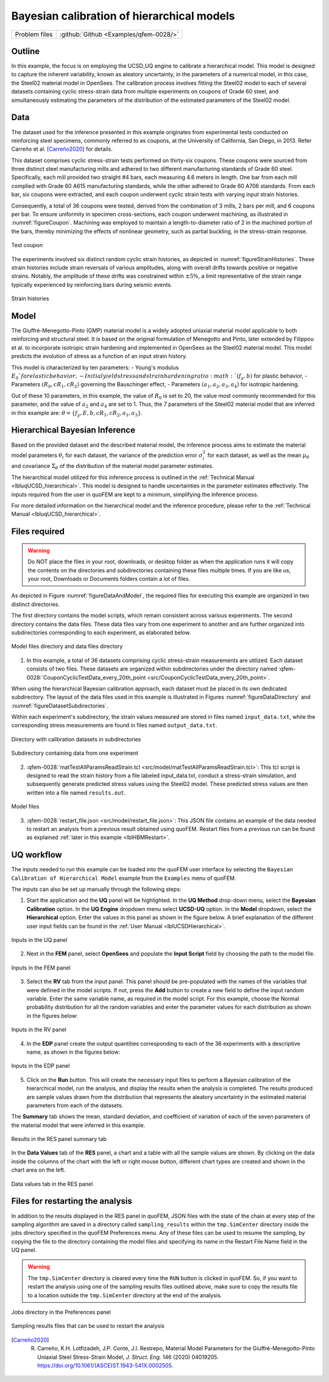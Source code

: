 .. _qfem-0028:

Bayesian calibration of hierarchical models
===========================================

+---------------+----------------------------------------------+
| Problem files | :github:`Github <Examples/qfem-0028/>`       |
+---------------+----------------------------------------------+

Outline
-------
In this example, the focus is on employing the UCSD_UQ engine to calibrate a hierarchical model. This model is designed to capture the inherent variability, known as aleatory uncertainty, in the parameters of a numerical model, in this case, the Steel02 material model in OpenSees. The calibration process involves fitting the Steel02 model to each of several datasets containing cyclic stress-strain data from multiple experiments on coupons of Grade 60 steel, and simultaneously estimating the parameters of the distribution of the estimated parameters of the Steel02 model.

Data
----
The dataset used for the inference presented in this example originates from experimental tests conducted on reinforcing steel specimens, commonly referred to as coupons, at the University of California, San Diego, in 2013. Refer Carreño et al. [Carreño2020]_ for details.

This dataset comprises cyclic stress-strain tests performed on thirty-six coupons. These coupons were sourced from three distinct steel manufacturing mills and adhered to two different manufacturing standards of Grade 60 steel. Specifically, each mill provided two straight #4 bars, each measuring 4.6 meters in length. One bar from each mill complied with Grade 60 A615 manufacturing standards, while the other adhered to Grade 60 A706 standards. From each bar, six coupons were extracted, and each coupon underwent cyclic strain tests with varying input strain histories.

Consequently, a total of 36 coupons were tested, derived from the combination of 3 mills, 2 bars per mill, and 6 coupons per bar. To ensure uniformity in specimen cross-sections, each coupon underwent machining, as illustrated in :numref:`figureCoupon`. Machining was employed to maintain a length-to-diameter ratio of 2 in the machined portion of the bars, thereby minimizing the effects of nonlinear geometry, such as partial buckling, in the stress-strain response.

.. _figureCoupon:

.. figure:: figures/Coupon.png
   :align: center
   :figclass: align-center
   
   Test coupon


The experiments involved six distinct random cyclic strain histories, as depicted in :numref:`figureStrainHistories`. These strain histories include strain reversals of various amplitudes, along with overall drifts towards positive or negative strains. Notably, the amplitude of these drifts was constrained within :math:`\pm 5\%`, a limit representative of the strain range typically experienced by reinforcing bars during seismic events.

.. _figureStrainHistories:

.. figure:: figures/StrainHistories.png
   :align: center
   :figclass: align-center
   
   Strain histories


Model
-----
The Giuffré-Menegotto-Pinto (GMP) material model is a widely adopted uniaxial material model applicable to both reinforcing and structural steel. It is based on the original formulation of Menegotto and Pinto, later extended by Filippou et al. to incorporate isotropic strain hardening and implemented in OpenSees as the Steel02 material model. This model predicts the evolution of stress as a function of an input strain history.

This model is characterized by ten parameters:
- Young's modulus :math:`E_0`for elastic behavior,
- Initial yield stress and strain hardening ratio :math:`(f_y, b)` for plastic behavior,
- Parameters :math:`(R_0, cR_1, cR_2)` governing the Bauschinger effect,
- Parameters :math:`(a_1, a_2, a_3, a_4)` for isotropic hardening.

Out of these 10 parameters, in this example, the value of :math:`R_0` is set to 20, the value most commonly recommended for this parameter, and the value of :math:`a_2` and :math:`a_4` are set to 1. Thus, the 7 parameters of the Steel02 material model that are inferred in this example are: :math:`\theta = \{f_y, E, b, cR_1, cR_2, a_1, a_3\}`. 


Hierarchical Bayesian Inference
-------------------------------
Based on the provided dataset and the described material model, the inference process aims to estimate the material model parameters :math:`\theta_i` for each dataset, the variance of the prediction error :math:`\sigma_i^2` for each dataset, as well as the mean :math:`\mu_{\theta}` and covariance :math:`\Sigma_{\theta}` of the distribution of the material model parameter estimates.

The hierarchical model utilized for this inference process is outlined in the :ref:`Technical Manual <lbluqUCSD_hierarchical>`. This model is designed to handle uncertainties in the parameter estimates effectively. The inputs required from the user in quoFEM are kept to a minimum, simplifying the inference process.

For more detailed information on the hierarchical model and the inference procedure, please refer to the :ref:`Technical Manual <lbluqUCSD_hierarchical>`.
 
Files required
--------------

.. warning::
   Do NOT place the files in your root, downloads, or desktop folder as when the application runs it will copy the contents on the directories and subdirectories containing these files multiple times. If you are like us, your root, Downloads or Documents folders contain a lot of files.

As depicted in Figure :numref:`figureDataAndModel`, the required files for executing this example are organized in two distinct directories. 

The first directory contains the model scripts, which remain consistent across various experiments. The second directory contains the data files. These data files vary from one experiment to another and are further organized into subdirectories corresponding to each experiment, as elaborated below.

.. _figureDataAndModel:

.. figure:: figures/ModelAndData.png
   :align: center
   :figclass: align-center
   :width: 400
   
   Model files directory and data files directory

1. In this example, a total of 36 datasets comprising cyclic stress-strain measurements are utilized. Each dataset consists of two files. These datasets are organized within subdirectories under the directory named :qfem-0028:`CouponCyclicTestData_every_20th_point <src/CouponCyclicTestData_every_20th_point>`.

When using the hierarchical Bayesian calibration approach, each dataset must be placed in its own dedicated subdirectory. The layout of the data files used in this example is illustrated in Figures :numref:`figureDataDirectory` and :numref:`figureDatasetSubdirectories`.

Within each experiment's subdirectory, the strain values measured are stored in files named ``input_data.txt``, while the corresponding stress measurements are found in files named ``output_data.txt``.


.. _figureDataDirectory:

.. figure:: figures/DataDirectory.png
   :align: center
   :figclass: align-center
   :width: 400
   
   Directory with calibration datasets in subdirectories


.. _figureDatasetSubdirectories:

.. figure:: figures/DatasetSubdirectory.png
   :align: center
   :figclass: align-center
   :width: 400
   
   Subdirectory containing data from one experiment


2. :qfem-0028:`matTestAllParamsReadStrain.tcl <src/model/matTestAllParamsReadStrain.tcl>`: This tcl script is designed to read the strain history from a file labeled input_data.txt, conduct a stress-strain simulation, and subsequently generate predicted stress values using the Steel02 model. These predicted stress values are then written into a file named ``results.out``.

.. _figModelFiles:

.. figure:: figures/ModelFiles.png
   :align: center
   :figclass: align-center
   :width: 400
   
   Model files

3. :qfem-0028:`restart_file.json <src/model/restart_file.json>`: This JSON file contains an example of the data needed to restart an analysis from a previous result obtained using quoFEM. Restart files from a previous run can be found as explained :ref:`later in this example <lblHBMRestart>`.


UQ workflow
-----------

The inputs needed to run this example can be loaded into the quoFEM user interface by selecting the ``Bayesian Calibration of Hierarchical Model`` example from the ``Examples`` menu of quoFEM.

The inputs can also be set up manually through the following steps:

1. Start the application and the **UQ** panel will be highlighted. In the **UQ Method** drop-down menu, select the **Bayesian Calibration** option. In the **UQ Engine** dropdown menu select **UCSD-UQ** option. In the **Model** dropdown, select the **Hierarchical** option. Enter the values in this panel as shown in the figure below. A brief explanation of the different user input fields can be found in the :ref:`User Manual <lblUCSDHierarchical>`. 

.. _figHBMUQ:

.. figure:: figures/UQ.png
   :align: center
   :figclass: align-center
   :width: 600
   
   Inputs in the UQ panel

2. Next in the **FEM** panel, select **OpenSees** and populate the **Input Script** field by choosing the path to the model file.

.. _figHBMFEM:

.. figure:: figures/FEM.png
   :align: center
   :figclass: align-center
   :width: 600
   
   Inputs in the FEM panel

3. Select the **RV** tab from the input panel. This panel should be pre-populated with the names of the variables that were defined in the model scripts. If not, press the **Add** button to create a new field to define the input random variable. Enter the same variable name, as required in the model script. For this example, choose the Normal probability distribution for all the random variables and enter the parameter values for each distribution as shown in the figures below:

.. _figHBMRV1:

.. figure:: figures/RV1.png
   :align: center
   :figclass: align-center
   :width: 600

.. _figHBMRV2:

.. figure:: figures/RV2.png
   :align: center
   :figclass: align-center
   :width: 600
   
   Inputs in the RV panel


4. In the **EDP** panel create the output quantities corresponding to each of the 36 experiments with a descriptive name, as shown in the figures below:

.. _figHBMEDP1:

.. figure:: figures/EDP1.png
   :align: center
   :figclass: align-center
   :width: 600

.. _figHBMEDP2:

.. figure:: figures/EDP2.png
   :align: center
   :figclass: align-center
   :width: 600
   
   Inputs in the EDP panel


5. Click on the **Run** button. This will create the necessary input files to perform a Bayesian calibration of the hierarchical model, run the analysis, and display the results when the analysis is completed. The results produced are sample values drawn from the distribution that represents the aleatory uncertainty in the estimated material parameters from each of the datasets. 

The **Summary** tab shows the mean, standard deviation, and coefficient of variation of each of the seven parameters of the material model that were inferred in this example.

.. _figHBMRES1:

.. figure:: figures/RES1.png
   :align: center
   :figclass: align-center
   :width: 600

.. _figHBMRES2:

.. figure:: figures/RES2.png
   :align: center
   :figclass: align-center
   :width: 600

   Results in the RES panel summary tab


In the **Data Values** tab of the **RES** panel, a chart and a table with all the sample values are shown. By clicking on the data inside the columns of the chart with the left or right mouse button, different chart types are created and shown in the chart area on the left. 

.. _figHBMRES3:

.. figure:: figures/RES3.png
   :align: center
   :figclass: align-center
   :width: 600

.. _figHBMRES4:

.. figure:: figures/RES4.png
   :align: center
   :figclass: align-center
   :width: 600

   Data values tab in the RES panel


.. _lblHBMRestart:

Files for restarting the analysis
---------------------------------

In addition to the results displayed in the RES panel in quoFEM, JSON files with the state of the chain at every step of the sampling algorithm are saved in a directory called ``sampling_results`` within the ``tmp.SimCenter`` directory inside the jobs directory specified in the quoFEM Preferences menu. Any of these files can be used to resume the sampling, by copying the file to the directory containing the model files and specifying its name in the Restart File Name field in the UQ panel.

.. warning::
   The ``tmp.SimCenter`` directory is cleared every time the ``RUN`` button is clicked in quoFEM. So, if you want to restart the analysis using one of the sampling results files outlined above, make sure to copy the results file to a location outside the ``tmp.SimCenter`` directory at the end of the analysis.


.. _figHBMPreferences:

.. figure:: figures/Preferences.png
   :align: center
   :figclass: align-center
   :width: 600

   Jobs directory in the Preferences panel

.. _figHBMRES5:

.. figure:: figures/RES5.png
   :align: center
   :figclass: align-center
   :width: 600

.. _figHBMRES6:

.. figure:: figures/RES6.png
   :align: center
   :figclass: align-center
   :width: 600

   Sampling results files that can be used to restart the analysis

.. [Carreño2020]
   R. Carreño, K.H. Lotfizadeh, J.P. Conte, J.I. Restrepo, Material Model Parameters for the Giuffrè-Menegotto-Pinto Uniaxial Steel Stress-Strain Model, *J. Struct. Eng.* 146 (2020) 04019205. https://doi.org/10.1061/(ASCE)ST.1943-541X.0002505.


